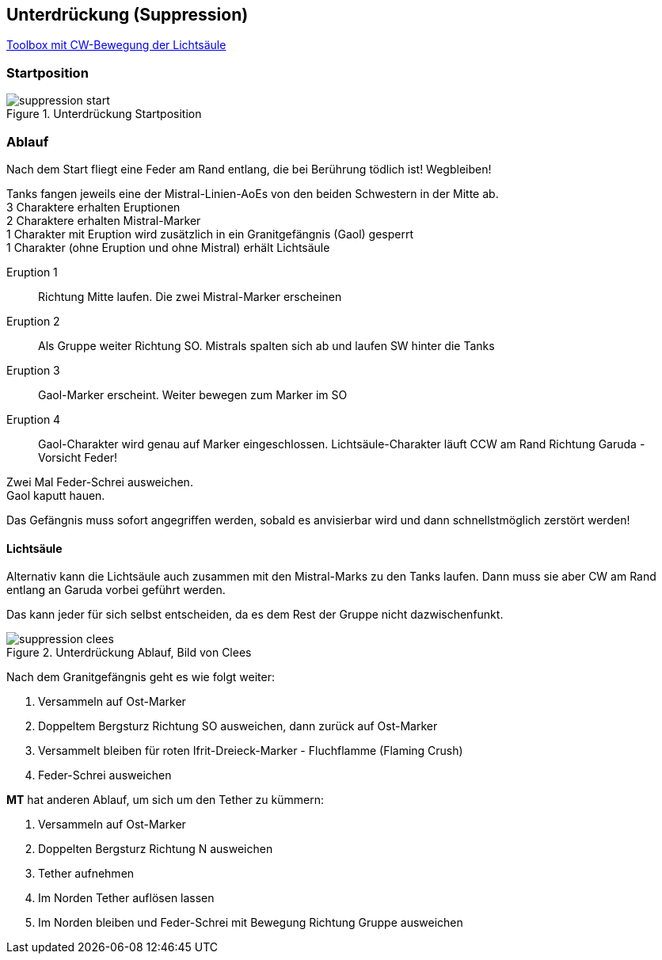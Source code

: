 == Unterdrückung (Suppression)

https://ff14.toolboxgaming.space/?id=830635036646261&preview=1[Toolbox mit CW-Bewegung der Lichtsäule]

=== Startposition
.Unterdrückung Startposition
image::suppression-start.png[suppression start]


=== Ablauf
Nach dem Start fliegt eine Feder am Rand entlang, die bei Berührung tödlich ist! Wegbleiben!

Tanks fangen jeweils eine der Mistral-Linien-AoEs von den beiden Schwestern in der Mitte ab. +
3 Charaktere erhalten Eruptionen +
2 Charaktere erhalten Mistral-Marker +
1 Charakter mit Eruption wird zusätzlich in ein Granitgefängnis (Gaol) gesperrt +
1 Charakter (ohne Eruption und ohne Mistral) erhält Lichtsäule

Eruption 1:: Richtung Mitte laufen. Die zwei Mistral-Marker erscheinen
Eruption 2:: Als Gruppe weiter Richtung SO. Mistrals spalten sich ab und laufen SW hinter die Tanks
Eruption 3:: Gaol-Marker erscheint. Weiter bewegen zum Marker im SO
Eruption 4:: Gaol-Charakter wird genau auf Marker eingeschlossen. Lichtsäule-Charakter läuft CCW am Rand Richtung Garuda - Vorsicht Feder!

Zwei Mal Feder-Schrei ausweichen. +
Gaol kaputt hauen.

Das Gefängnis muss sofort angegriffen werden, sobald es anvisierbar wird und dann schnellstmöglich zerstört werden!

==== Lichtsäule
Alternativ kann die Lichtsäule auch zusammen mit den Mistral-Marks zu den Tanks laufen.
Dann muss sie aber CW am Rand entlang an Garuda vorbei geführt werden.

Das kann jeder für sich selbst entscheiden, da es dem Rest der Gruppe nicht dazwischenfunkt.

.Unterdrückung Ablauf, Bild von Clees
image::suppression-clees.png[suppression clees]

Nach dem Granitgefängnis geht es wie folgt weiter:

. Versammeln auf Ost-Marker
. Doppeltem Bergsturz Richtung SO ausweichen, dann zurück auf Ost-Marker
. Versammelt bleiben für roten Ifrit-Dreieck-Marker - Fluchflamme (Flaming Crush)
. Feder-Schrei ausweichen

*MT* hat anderen Ablauf, um sich um den Tether zu kümmern:

. Versammeln auf Ost-Marker
. Doppelten Bergsturz Richtung N ausweichen
. Tether aufnehmen
. Im Norden Tether auflösen lassen
. Im Norden bleiben und Feder-Schrei mit Bewegung Richtung Gruppe ausweichen